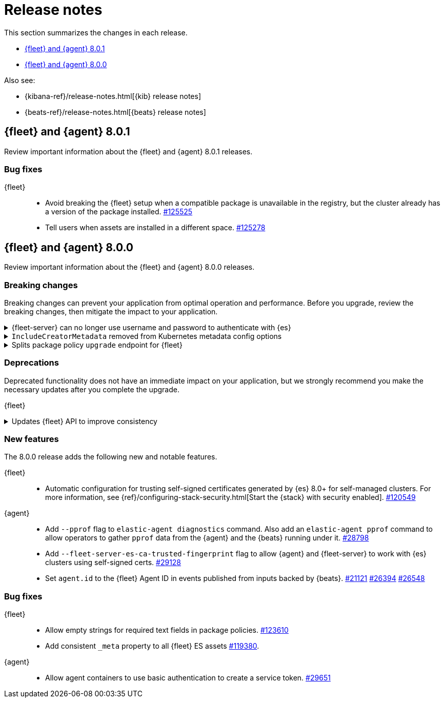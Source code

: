 // Use these for links to issue and pulls. 
:kib-issue: https://github.com/elastic/kibana/issues/
:kib-pull: https://github.com/elastic/kibana/pull/
:agent-issue: https://github.com/elastic/beats/issues/
:agent-pull: https://github.com/elastic/beats/pull/
:fleet-server-issue: https://github.com/elastic/beats/issues/fleet-server/
:fleet-server-pull: https://github.com/elastic/beats/pull/fleet-server/


[[release-notes]]
= Release notes

This section summarizes the changes in each release.

* <<release-notes-8.0.1>>
* <<release-notes-8.0.0>>

Also see:

* {kibana-ref}/release-notes.html[{kib} release notes]
* {beats-ref}/release-notes.html[{beats} release notes]

// begin 8.0.1 relnotes

[[release-notes-8.0.1]]
== {fleet} and {agent} 8.0.1

Review important information about the {fleet} and {agent} 8.0.1 releases.

[discrete]
[[bug-fixes-8.0.1]]
=== Bug fixes

{fleet}::
* Avoid breaking the {fleet} setup when a compatible package is unavailable in
the registry, but the cluster already has a version of the package installed.
{kib-pull}125525[#125525]
* Tell users when assets are installed in a different space. {kib-pull}125278[#125278]

// end 8.0.1 relnotes


// begin 8.0.0 relnotes

[[release-notes-8.0.0]]
== {fleet} and {agent} 8.0.0

Review important information about the {fleet} and {agent} 8.0.0 releases.

[discrete]
[[breaking-changes-8.0.0]]
=== Breaking changes

Breaking changes can prevent your application from optimal operation and
performance. Before you upgrade, review the breaking changes, then mitigate the
impact to your application.

[discrete]
[[breaking-29458]]
.{fleet-server} can no longer use username and password to authenticate with {es}
[%collapsible]
====
*Details* +
Starting in 8.0, {es} has removed write access to system indices by the
superuser. Therefore, {fleet-server} can no longer use a username and password
to authenticate with {es}. For more information, refer to
{agent-pull}29458[#29458].

*Impact* +
If you run a self-managed {fleet-server} that authenticates with {es} through a
username and password, you must update the configuration to use a {fleet-server}
service token instead. For more information, see <<add-a-fleet-server>>.
====

[discrete]
[[breaking-28006]]
.`IncludeCreatorMetadata` removed from Kubernetes metadata config options
[%collapsible]
====
*Details* +
The deprecated and undocumented `IncludeCreatorMetadata` setting has been
removed from the Kubernetes metadata config options. For more information, refer
to {agent-pull}28006[#28006].

*Impact* +
This change is unlikely to impact existing users because the setting was never
documented. However, if your config uses this setting, you must remove it now.
====

[discrete]
[[breaking-118854]]
.Splits package policy `upgrade` endpoint for {fleet}
[%collapsible]
====
*Details* +
For package policy upgrades, the `packagePolicy` `upgrade` endpoint format
supports a mutative upgrade operation (when `dryRun: false`) and a read-only dry
run operation (when `dryRun: true`):

[source,text]
---
 POST /package_policies/upgrade
 {
   packagePolicyIds: [...],
   dryRun: false
 }
---

For more information, refer to {kib-pull}118854[#118854].

*Impact* +
The endpoint is now split into two separate endpoints:

[source,text]
---
 POST /package_policies/upgrade
 {
   packagePolicyIds: [...]
 }

 POST /package_policies/upgrade/dry_run
 {
   packagePolicyIds: [...]
 }
---
====

[discrete]
[[deprecations-8.0.0]]
=== Deprecations

Deprecated functionality does not have an immediate impact on your application,
but we strongly recommend you make the necessary updates after you complete the
upgrade.

{fleet}::
[discrete]
[[deprecation-119494]]
.Updates {fleet} API to improve consistency
[%collapsible]
====
*Details* +
The {fleet} API has been updated to improve consistency:

* Hyphens are changed to underscores in some names.
* The `pkgkey` path parameter in the packages endpoint is split.
* The `response` and `list` properties are renamed to `items` or `item` in some
responses.

For more information, refer to {kib-pull}119494[#119494].

*Impact* +
When you upgrade to 8.0.0, use the following API changes:

* Use `enrollment_api_keys` instead of `enrollment-api-keys`.

* Use `agent_status` instead of `agent-status`.

* Use `service_tokens` instead of `service-tokens`.

* Use `/epm/packages/{packageName}/{version}` instead of `/epm/packages/{pkgkey}`.

* Use `items[]` instead of `response[]` in:
+
[source,text]
---
/api/fleet/enrollment_api_keys
/api/fleet/agents
/epm/packages/
/epm/categories
/epm/packages/_bulk
/epm/packages/limited
/epm/packages/{packageName}/{version} <1>
---
<1> Use `items[]` when the verb is `POST` or `DELETE`. Use `item` when the verb
is `GET` or `PUT`.

For more information, refer to <<fleet-api-docs>>.
====

//{agent}::
//* add info


[discrete]
[[new-features-8.0.0]]
=== New features

The 8.0.0 release adds the following new and notable features.

{fleet}::
* Automatic configuration for trusting self-signed certificates generated by {es}
8.0+ for self-managed clusters. For more information, see
{ref}/configuring-stack-security.html[Start the {stack} with security enabled]. {kib-pull}120549[#120549]

{agent}::
* Add `--pprof` flag to `elastic-agent diagnostics` command. Also add an
`elastic-agent pprof` command to allow operators to gather `pprof` data from the
{agent} and the {beats} running under it. {agent-pull}28798[#28798]
* Add `--fleet-server-es-ca-trusted-fingerprint` flag to allow {agent} and
{fleet-server} to work with {es} clusters using self-signed certs.
{agent-pull}29128[#29128]
* Set `agent.id` to the {fleet} Agent ID in events published from inputs backed
by {beats}. {agent-issue}21121[#21121] {agent-pull}26394[#26394] {agent-pull}26548[#26548]

[discrete]
[[bug-fixes-8.0.0]]
=== Bug fixes

{fleet}::
* Allow empty strings for required text fields in package policies. {kib-pull}123610[#123610]
* Add consistent `_meta` property to all {fleet} ES assets {kib-pull}119380[#119380].

{agent}::
* Allow agent containers to use basic authentication to create a service token. {agent-pull}29651[#29651]

// end 8.0.0 relnotes


// ---------------------
//TEMPLATE
//Use the following text as a template. Remember to replace the version info.

// begin 8.0.0 relnotes

//[[release-notes-8.0.0]]
//== {fleet} and {agent} 8.0.0

//Review important information about the {fleet} and {agent} 8.0.0 releases.

//[discrete]
//[[security-updates-8.0.0]]
//=== Security updates

//{fleet}::
//* add info

//{agent}::
//* add info

//[discrete]
//[[breaking-changes-8.0.0]]
//=== Breaking changes

//Breaking changes can prevent your application from optimal operation and
//performance. Before you upgrade, review the breaking changes, then mitigate the
//impact to your application.

//[discrete]
//[[breaking-PR#]]
//.Short description
//[%collapsible]
//====
//*Details* +
//<Describe new behavior.> For more information, refer to {kibana-pull}PR[#PR].

//*Impact* +
//<Describe how users should mitigate the change.> For more information, refer to {fleet-guide}/fleet-server.html[{fleet-server}].
//====

//[discrete]
//[[known-issues-8.0.0]]
//=== Known issues

//[[known-issue-issue#]]
//.Short description
//[%collapsible]
//====

//*Details* 

//<Describe known issue.>

//*Impact* +

//<Describe impact or workaround.>

//====

//[discrete]
//[[deprecations-8.0.0]]
//=== Deprecations

//The following functionality is deprecated in 8.0.0, and will be removed in
//8.0.0. Deprecated functionality does not have an immediate impact on your
//application, but we strongly recommend you make the necessary updates after you
//upgrade to 8.0.0.

//{fleet}::
//* add info

//{agent}::
//* add info

//[discrete]
//[[new-features-8.0.0]]
//=== New features

//The 8.0.0 release adds the following new and notable features.

//{fleet}::
//* add info

//{agent}::
//* add info

//[discrete]
//[[enhancements-8.0.0]]
//=== Enhancements

//{fleet}::
//* add info

//{agent}::
//* add info

//[discrete]
//[[bug-fixes-8.0.0]]
//=== Bug fixes

//{fleet}::
//* add info

//{agent}::
//* add info

// end 8.0.0 relnotes

